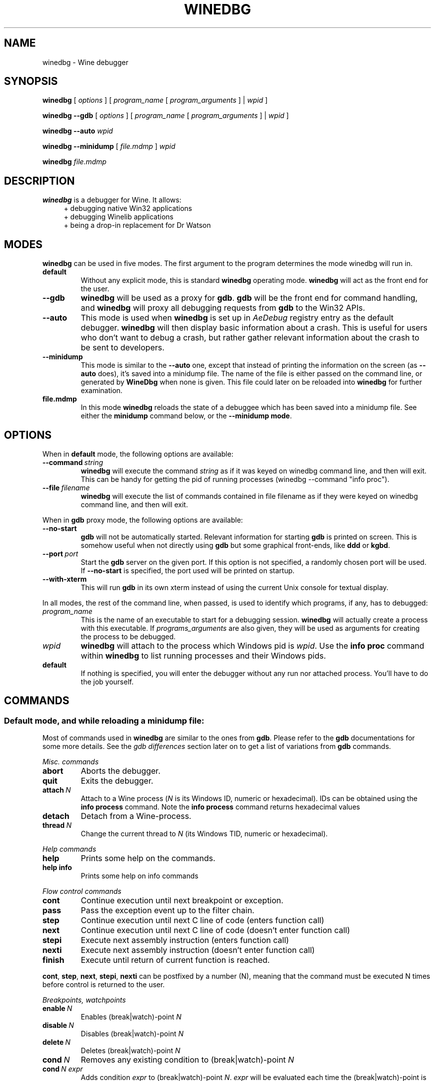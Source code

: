 .TH WINEDBG 1 "October 2005" "Wine 6.15" "Wine Developers Manual"
.SH NAME
winedbg \- Wine debugger
.SH SYNOPSIS
.B winedbg
.RI "[ " options " ] [ " program_name " [ " program_arguments " ] | " wpid " ]"
.PP
.B winedbg --gdb
.RI "[ " options " ] [ " program_name " [ " program_arguments " ] | " wpid " ]"
.PP
.BI "winedbg --auto " wpid
.PP
.B winedbg --minidump
.RI "[ " file.mdmp " ] " wpid
.PP
.BI "winedbg " file.mdmp
.SH DESCRIPTION
.B winedbg
is a debugger for Wine. It allows:
.RS 4
.nf
+ debugging native Win32 applications
+ debugging Winelib applications
+ being a drop-in replacement for Dr Watson
.fi
.RE
.PP

.SH MODES
\fBwinedbg\fR can be used in five modes.  The first argument to the
program determines the mode winedbg will run in.
.IP \fBdefault\fR
Without any explicit mode, this is standard \fBwinedbg\fR operating
mode. \fBwinedbg\fR will act as the front end for the user.
.IP \fB--gdb\fR
\fBwinedbg\fR will be used as a proxy for \fBgdb\fR. \fBgdb\fR will be
the front end for command handling, and \fBwinedbg\fR will proxy all
debugging requests from \fBgdb\fR to the Win32 APIs.
.IP \fB--auto\fR
This mode is used when \fBwinedbg\fR is set up in \fIAeDebug\fR
registry entry as the default debugger. \fBwinedbg\fR will then
display basic information about a crash. This is useful for users
who don't want to debug a crash, but rather gather relevant
information about the crash to be sent to developers.
.IP \fB--minidump\fR
This mode is similar to the \fB--auto\fR one, except that instead of
printing the information on the screen (as \fB--auto\fR does), it's
saved into a minidump file. The name of the file is either passed on
the command line, or generated by \fBWineDbg\fR when none is given.
This file could later on be reloaded into \fBwinedbg\fR for further
examination.
.IP \fBfile.mdmp\fR
In this mode \fBwinedbg\fR reloads the state of a debuggee which
has been saved into a minidump file. See either the \fBminidump\fR
command below, or the \fB--minidump mode\fR.

.SH OPTIONS
When in \fBdefault\fR mode, the following options are available:
.PP
.IP \fB--command\ \fIstring\fR
\fBwinedbg\fR will execute the command \fIstring\fR as if it was keyed on
winedbg command line, and then will exit. This can be handy for
getting the pid of running processes (winedbg --command "info proc").
.IP \fB--file\ \fIfilename\fR
\fBwinedbg\fR will execute the list of commands contained in file
filename as if they were keyed on winedbg command line, and then
will exit.
.PP
When in \fBgdb\fR proxy mode, the following options are available:
.PP
.IP \fB--no-start\fR
\fBgdb\fR will not be automatically
started. Relevant information for starting \fBgdb\fR is printed on
screen. This is somehow useful when not directly using \fBgdb\fR but
some graphical front-ends, like \fBddd\fR or \fBkgbd\fR. 
.IP \fB--port\fR\ \fIport\fR
Start the \fBgdb\fR server on the given port. If this option is not
specified, a randomly chosen port will be used. If \fB--no-start\fR is
specified, the port used will be printed on startup.
.IP \fB--with-xterm\fR
This will run \fBgdb\fR in its own xterm instead of using the current
Unix console for textual display.
.PP
In all modes, the rest of the command line, when passed, is used to 
identify which programs, if any, has to debugged:
.IP \fIprogram_name\fR
This is the name of an executable to start for a debugging
session.  \fBwinedbg\fR will actually create a process with this
executable. If \fIprograms_arguments\fR are also given, they will be
used as arguments for creating the process to be debugged.
.IP \fIwpid\fR
\fBwinedbg\fR will attach to the process which Windows pid is \fIwpid\fR.
Use the \fBinfo proc\fR command within \fBwinedbg\fR to list running processes
and their Windows pids.
.IP \fBdefault\fR
If nothing is specified, you will enter the debugger without any run
nor attached process. You'll have to do the job yourself.

.SH COMMANDS
.SS Default mode, and while reloading a minidump file:
.PP
Most of commands used in \fBwinedbg\fR are similar to the ones from
\fBgdb\fR. Please refer to the \fBgdb\fR documentations for some more
details. See the \fIgdb\ differences\fR section later on to get a list
of variations from \fBgdb\fR commands.
.PP
\fIMisc. commands\fR
.IP \fBabort\fR
Aborts the debugger.
.IP \fBquit\fR
Exits the debugger.
.IP \fBattach\ \fIN\fR
Attach to a Wine process (\fIN\fR is its Windows ID, numeric or hexadecimal).
IDs can be obtained using the \fBinfo\ process\fR command.  Note the
\fBinfo\ process\fR command returns hexadecimal values
.IP 
.IP \fBdetach\fR
Detach from a Wine-process.
.IP \fBthread\ \fIN\fR
Change the current thread to \fIN\fR (its Windows TID, numeric or hexadecimal).
.IP
.PP
\fIHelp commands\fR
.IP \fBhelp\fR
Prints some help on the commands.
.IP \fBhelp\ info\fR
Prints some help on info commands
.PP
\fIFlow control commands\fR
.IP \fBcont\fR
Continue execution until next breakpoint or exception.
.IP \fBpass\fR
Pass the exception event up to the filter chain.
.IP \fBstep\fR
Continue execution until next C line of code (enters function call)
.IP \fBnext\fR
Continue execution until next C line of code (doesn't enter function
call)
.IP \fBstepi\fR
Execute next assembly instruction (enters function call)
.IP \fBnexti\fR
Execute next assembly instruction (doesn't enter function call)
.IP \fBfinish\fR
Execute until return of current function is reached.
.PP
\fBcont\fR, \fBstep\fR, \fBnext\fR, \fBstepi\fR, \fBnexti\fR can be
postfixed by a number (N), meaning that the command must be executed N
times before control is returned to the user.
.PP
\fIBreakpoints, watchpoints
.IP \fBenable\ \fIN\fR
Enables (break|watch)-point \fIN\fR
.IP \fBdisable\ \fIN\fR
Disables (break|watch)-point \fIN\fR
.IP \fBdelete\ \fIN\fR
Deletes (break|watch)-point \fIN\fR
.IP \fBcond\ \fIN\fR
Removes any existing condition to (break|watch)-point \fIN\fR
.IP \fBcond\ \fIN\ expr\fR
Adds condition \fIexpr\fR to (break|watch)-point
\fIN\fR. \fIexpr\fR will be evaluated each time the
(break|watch)-point is hit. If the result is a zero value, the
breakpoint isn't triggered.
.IP \fBbreak\ *\ \fIN\fR
Adds a breakpoint at address \fIN\fR
.IP \fBbreak\ \fIid\fR
Adds a breakpoint at the address of symbol \fIid\fR
.IP \fBbreak\ \fIid\ N\fR
Adds a breakpoint at the line \fIN\fR inside symbol \fIid\fR.
.IP \fBbreak\ \fIN\fR
Adds a breakpoint at line \fIN\fR of current source file.
.IP \fBbreak\fR
Adds a breakpoint at current \fB$PC\fR address.
.IP \fBwatch\ *\ \fIN\fR
Adds a watch command (on write) at address \fIN\fR (on 4 bytes).
.IP \fBwatch\ \fIid\fR
Adds a watch command (on write) at the address of symbol
\fIid\fR. Size depends on size of \fIid\fR.
.IP \fBrwatch\ *\ \fIN\fR
Adds a watch command (on read) at address \fIN\fR (on 4 bytes).
.IP \fBrwatch\ \fIid\fR
Adds a watch command (on read) at the address of symbol
\fIid\fR. Size depends on size of \fIid\fR.
.IP \fBinfo\ break\fR
Lists all (break|watch)-points (with their state).
.PP
You can use the symbol \fBEntryPoint\fR to stand for the entry point of the Dll.
.PP
When setting a (break|watch)-point by \fIid\fR, if the symbol cannot
be found (for example, the symbol is contained in a not yet loaded
module), \fBwinedbg\fR will recall the name of the symbol and will try
to set the breakpoint each time a new module is loaded (until it succeeds). 
.PP
\fIStack manipulation\fR
.IP \fBbt\fR
Print calling stack of current thread.
.IP \fBbt\ \fIN\fR
Print calling stack of thread of ID \fIN\fR. Note: this doesn't change
the position of the current frame as manipulated by the \fBup\fR &
\fBdn\fR commands).
.IP \fBup\fR
Goes up one frame in current thread's stack
.IP \fBup\ \fIN\fR
Goes up \fIN\fR frames in current thread's stack
.IP \fBdn\fR
Goes down one frame in current thread's stack
.IP \fBdn\ \fIN\fR
Goes down \fIN\fR frames in current thread's stack
.IP \fBframe\ \fIN\fR
Sets \fIN\fR as the current frame for current thread's stack.
.IP \fBinfo\ locals\fR
Prints information on local variables for current function frame.
.PP
\fIDirectory & source file manipulation\fR
.IP \fBshow\ dir\fR
Prints the list of dirs where source files are looked for.
.IP \fBdir\ \fIpathname\fR
Adds \fIpathname\fR to the list of dirs where to look for source
files
.IP \fBdir\fR
Deletes the list of dirs where to look for source files
.IP \fBsymbolfile\ \fIpathname\fR
Loads external symbol definition file \fIpathname\fR
.IP \fBsymbolfile\ \fIpathname\ N\fR
Loads external symbol definition file \fIpathname\fR (applying
an offset of \fIN\fR to addresses)
.IP \fBlist\fR
Lists 10 source lines forwards from current position.
.IP \fBlist\ -\fR
Lists 10 source lines backwards from current position
.IP \fBlist\ \fIN\fR
Lists 10 source lines from line \fIN\fR in current file
.IP \fBlist\ \fIpathname\fB:\fIN\fR
Lists 10 source lines from line \fIN\fR in file \fIpathname\fR
.IP \fBlist\ \fIid\fR
Lists 10 source lines of function \fIid\fR
.IP \fBlist\ *\ \fIN\fR
Lists 10 source lines from address \fIN\fR
.PP
You can specify the end target (to change the 10 lines value) using
the ',' separator. For example:
.IP \fBlist\ 123,\ 234\fR
lists source lines from line 123 up to line 234 in current file
.IP \fBlist\ foo.c:1,56\fR
lists source lines from line 1 up to 56 in file foo.c
.PP
\fIDisplaying\fR
.PP
A display is an expression that's evaluated and printed after the
execution of any \fBwinedbg\fR command.
.IP \fBdisplay\fR
.IP \fBinfo\ display\fR
Lists the active displays
.IP \fBdisplay\ \fIexpr\fR
Adds a display for expression \fIexpr\fR
.IP \fBdisplay\ /\fIfmt\ \fIexpr\fR
Adds a display for expression \fIexpr\fR. Printing evaluated
\fIexpr\fR is done using the given format (see \fBprint\ command\fR
for more on formats)
.IP \fBdel\ display\ \fIN\fR
.IP \fBundisplay\ \fIN\fR
Deletes display \fIN\fR
.PP
\fIDisassembly\fR
.IP \fBdisas\fR
Disassemble from current position
.IP \fBdisas\ \fIexpr\fR
Disassemble from address \fIexpr\fR
.IP \fBdisas\ \fIexpr\fB,\fIexpr\fR
Disassembles code between addresses specified by the two expressions
.PP
\fIMemory\ (reading,\ writing,\ typing)\fR
.IP \fBx\ \fIexpr\fR
Examines memory at address \fIexpr\fR
.IP \fBx\ /\fIfmt\ expr\fR
Examines memory at address \fIexpr\fR using format \fIfmt\fR
.IP \fBprint\ \fIexpr\fR
Prints the value of \fIexpr\fR (possibly using its type)
.IP \fBprint\ /\fIfmt\ expr\fR
Prints the value of \fIexpr\fR (possibly using its type)
.IP \fBset\ \fIvar\fB\ =\ \fIexpr\fR
Writes the value of \fIexpr\fR in \fIvar\fR variable
.IP \fBwhatis\ \fIexpr\fR
Prints the C type of expression \fIexpr\fR
.PP
.IP \fIfmt\fR
is either \fIletter\fR or \fIcount letter\fR, where \fIletter\fR
can be:
.RS 4
.IP s
an ASCII string
.IP u
a UTF16 Unicode string
.IP i
instructions (disassemble)
.IP x
32-bit unsigned hexadecimal integer
.IP d
32-bit signed decimal integer
.IP w
16-bit unsigned hexadecimal integer
.IP c
character (only printable 0x20-0x7f are actually printed)
.IP b
8-bit unsigned hexadecimal integer
.IP g
Win32 GUID
.RE
.PP
\fIExpressions\fR
.PP
Expressions in Wine Debugger are mostly written in a C form. However,
there are a few discrepancies:
.PP
.RS 4
Identifiers can take a '!' in their names. This allows mainly to
specify a module where to look the ID from, e.g. \fIUSER32!CreateWindowExA\fR.
.PP
In a cast operation, when specifying a structure or a union, you must
use the struct or union keyword (even if your program uses a typedef).
.RE
.PP
When specifying an identifier, if several symbols with
this name exist, the debugger will prompt for the symbol you want to
use. Pick up the one you want from its number.
.PP
\fIMisc.\fR
.PP
.BI "minidump " file.mdmp
saves the debugging context of the debuggee into a minidump file called 
\fIfile.mdmp\fR.
.PP
\fIInformation on Wine internals\fR
.IP \fBinfo\ class\fR
Lists all Windows classes registered in Wine
.IP \fBinfo\ class\ \fIid\fR
Prints information on Windows class \fIid\fR
.IP \fBinfo\ share\fR
Lists all the dynamic libraries loaded in the debugged program
(including .so files, NE and PE DLLs)
.IP \fBinfo\ share\ \fIN\fR
Prints information on module at address \fIN\fR
.IP \fBinfo\ regs\fR
Prints the value of the CPU registers
.IP \fBinfo\ all-regs\fR
Prints the value of the CPU and Floating Point registers
.IP \fBinfo\ segment\fR
Lists all allocated segments (i386 only)
.IP \fBinfo\ segment\ \fIN\fR
Prints information on segment \fIN\fR (i386 only)
.IP \fBinfo\ stack\fR
Prints the values on top of the stack
.IP \fBinfo\ map\fR
Lists all virtual mappings used by the debugged program
.IP \fBinfo\ map\ \fIN\fR
Lists all virtual mappings used by the program of Windows pid \fIN\fR
.IP \fBinfo\ wnd\fR
Displays the window hierarchy starting from the desktop window
.IP \fBinfo\ wnd\ \fIN\fR
Prints information of Window of handle \fIN\fR
.IP \fBinfo\ process\fR
Lists all w-processes in Wine session
.IP \fBinfo\ thread\fR
Lists all w-threads in Wine session
.IP \fBinfo\ frame\fR
Lists the exception frames (starting from current stack frame). You
can also pass, as optional argument, a thread id (instead of current
thread) to examine its exception frames.
.PP
Debug messages can be turned on and off as you are debugging using
the \fBset\fR command, but only for channels initialized with the
\fIWINEDEBUG\fR environment variable.
.IP \fBset\ warn\ +\ \fIwin\fR
Turns on warn on \fIwin\fR channel
.IP \fBset\ +\ \fIwin\fR
Turns on warn/fixme/err/trace on \fIwin\fR channel
.IP \fBset\ -\ \fIwin\fR
Turns off warn/fixme/err/trace on \fIwin\fR channel
.IP \fBset\ fixme\ -\ all\fR
Turns off fixme class on all channels
.PP
.SS Gdb mode:
.PP
See the \fBgdb\fR documentation for all the \fBgdb\fR commands.
.PP
However, a few Wine extensions are available, through the
\fBmonitor\fR command:
.IP \fBmonitor\ wnd\fR
Lists all windows in the Wine session
.IP \fBmonitor\ proc\fR
Lists all processes in the Wine session
.IP \fBmonitor\ mem\fR
Displays memory mapping of debugged process
.PP
.SS Auto and minidump modes:
.PP
Since no user input is possible, no commands are available.

.SH ENVIRONMENT
.IP \fBWINE_GDB\fR
When used in \fBgdb\fR proxy mode, \fBWINE_GDB\fR specifies the name
(and the path) of the executable to be used for \fBgdb\fR. "gdb"
is used by default.
.SH AUTHORS
The first version was written by Eric Youngdale.
.PP
See Wine developers list for the rest of contributors.
.SH BUGS
Bugs can be reported on the
.UR https://bugs.winehq.org
.B Wine bug tracker
.UE .
.SH AVAILABILITY
.B winedbg
is part of the Wine distribution, which is available through WineHQ,
the
.UR https://www.winehq.org/
.B Wine development headquarters
.UE .
.SH "SEE ALSO"
.BR wine (1),
.br
.UR https://www.winehq.org/help
.B Wine documentation and support
.UE .
